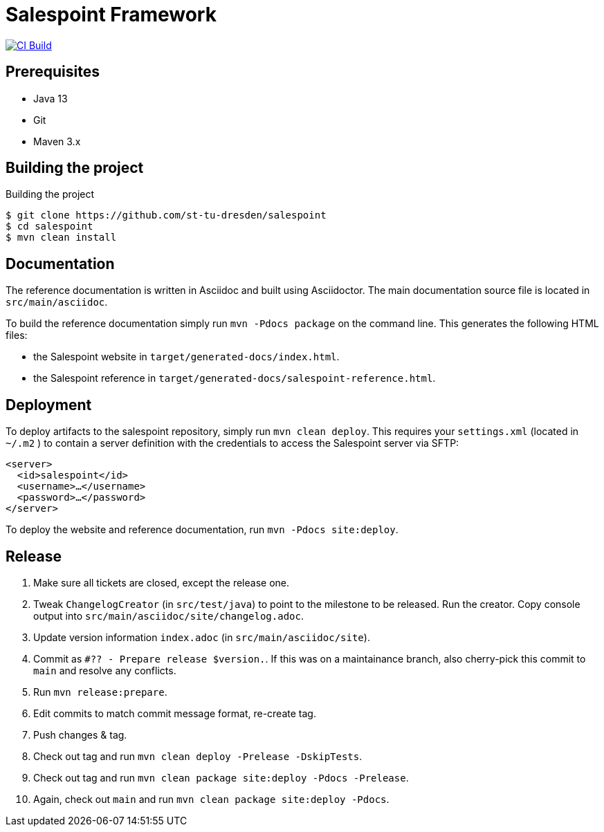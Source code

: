 = Salespoint Framework

image:https://github.com/st-tu-dresden/salespoint/workflows/CI%20build/badge.svg["CI Build", link="https://github.com/st-tu-dresden/salespoint/actions"]

== Prerequisites

- Java 13
- Git
- Maven 3.x

== Building the project

.Building the project
[source, bash]
----
$ git clone https://github.com/st-tu-dresden/salespoint
$ cd salespoint
$ mvn clean install
----

== Documentation

The reference documentation is written in Asciidoc and built using Asciidoctor. The main documentation source file is located in `src/main/asciidoc`.

To build the reference documentation simply run `mvn -Pdocs package` on the command line. This generates the following HTML files:

* the Salespoint website in `target/generated-docs/index.html`.
* the Salespoint reference in `target/generated-docs/salespoint-reference.html`.

== Deployment

To deploy artifacts to the salespoint repository, simply run `mvn clean deploy`. This requires your `settings.xml` (located in `~/.m2` ) to contain a server definition with the credentials to access the Salespoint server via SFTP:

[source, xml]
----
<server>
  <id>salespoint</id>
  <username>…</username>
  <password>…</password>
</server>
----

To deploy the website and reference documentation, run `mvn -Pdocs site:deploy`.

== Release

1. Make sure all tickets are closed, except the release one.
2. Tweak `ChangelogCreator` (in `src/test/java`) to point to the milestone to be released. Run the creator. Copy console output into `src/main/asciidoc/site/changelog.adoc`.
3. Update version information `index.adoc` (in `src/main/asciidoc/site`).
4. Commit as `#?? - Prepare release $version.`. If this was on a maintainance branch, also cherry-pick this commit to `main` and resolve any conflicts.
5. Run `mvn release:prepare`.
6. Edit commits to match commit message format, re-create tag.
7. Push changes & tag.
8. Check out tag and run `mvn clean deploy -Prelease -DskipTests`.
10. Check out tag and run `mvn clean package site:deploy -Pdocs -Prelease`.
11. Again, check out `main` and run `mvn clean package site:deploy -Pdocs`.
